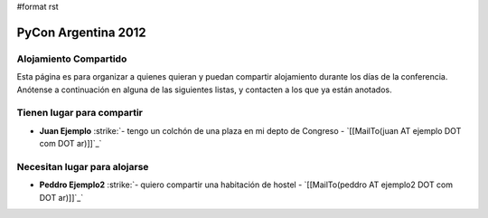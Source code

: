 #format rst

PyCon Argentina 2012
====================

Alojamiento Compartido
----------------------

Esta página es para organizar a quienes quieran y puedan compartir alojamiento durante los días de la conferencia. Anótense a continuación en alguna de las siguientes listas, y contacten a los que ya están anotados.

Tienen lugar para compartir
---------------------------

*  **Juan Ejemplo** :strike:`- tengo un colchón de una plaza en mi depto de Congreso - `[[MailTo(juan AT ejemplo DOT com DOT ar)]]`_` 

Necesitan lugar para alojarse
-----------------------------

*  **Peddro Ejemplo2** :strike:`- quiero compartir una habitación de hostel - `[[MailTo(peddro AT ejemplo2 DOT com DOT ar)]]`_` 

